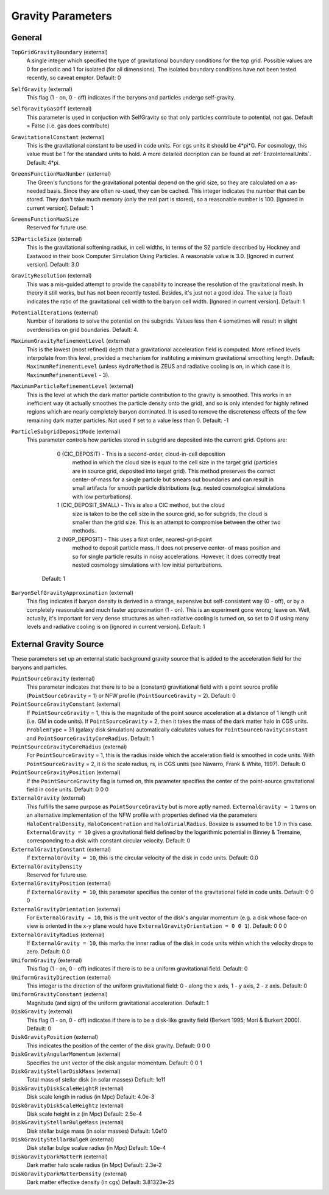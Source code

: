 Gravity Parameters
~~~~~~~~~~~~~~~~~~

General
^^^^^^^

``TopGridGravityBoundary`` (external)
    A single integer which specified the type of gravitational boundary
    conditions for the top grid. Possible values are 0 for periodic and
    1 for isolated (for all dimensions). The isolated boundary
    conditions have not been tested recently, so caveat emptor.
    Default: 0
``SelfGravity`` (external)
    This flag (1 - on, 0 - off) indicates if the baryons and particles
    undergo self-gravity.
``SelfGravityGasOff`` (external)
    This parameter is used in conjuction with SelfGravity so that only particles contribute to potential, not gas. Default = False (i.e. gas does contribute)
``GravitationalConstant`` (external)
    This is the gravitational constant to be used in code units. For cgs units it
    should be 4\*pi\*G. For cosmology, this value must be 1 for the
    standard units to hold. A more detailed decription can be found at :ref:`EnzoInternalUnits`. Default: 4\*pi.
``GreensFunctionMaxNumber`` (external)
    The Green's functions for the gravitational potential depend on the
    grid size, so they are calculated on a as-needed basis. Since they
    are often re-used, they can be cached. This integer indicates the
    number that can be stored. They don't take much memory (only the
    real part is stored), so a reasonable number is 100. [Ignored in
    current version]. Default: 1
``GreensFunctionMaxSize``
    Reserved for future use.
``S2ParticleSize`` (external)
    This is the gravitational softening radius, in cell widths, in
    terms of the S2 particle described by Hockney and Eastwood in their
    book Computer Simulation Using Particles. A reasonable value is
    3.0. [Ignored in current version]. Default: 3.0
``GravityResolution`` (external)
    This was a mis-guided attempt to provide the capability to increase
    the resolution of the gravitational mesh. In theory it still works,
    but has not been recently tested. Besides, it's just not a good
    idea. The value (a float) indicates the ratio of the gravitational
    cell width to the baryon cell width. [Ignored in current version].
    Default: 1
``PotentialIterations`` (external)
    Number of iterations to solve the potential on the subgrids. Values
    less than 4 sometimes will result in slight overdensities on grid
    boundaries. Default: 4.
``MaximumGravityRefinementLevel`` (external)
    This is the lowest (most refined) depth that a gravitational
    acceleration field is computed. More refined levels interpolate
    from this level, provided a mechanism for instituting a minimum
    gravitational smoothing length. Default: ``MaximumRefinementLevel``
    (unless ``HydroMethod`` is ZEUS and radiative cooling is on, in which
    case it is ``MaximumRefinementLevel`` - 3).
``MaximumParticleRefinementLevel`` (external)
    This is the level at which the dark matter particle contribution to
    the gravity is smoothed. This works in an inefficient way (it
    actually smoothes the particle density onto the grid), and so is
    only intended for highly refined regions which are nearly
    completely baryon dominated. It is used to remove the discreteness
    effects of the few remaining dark matter particles. Not used if set
    to a value less than 0. Default: -1
``ParticleSubgridDepositMode`` (external)
    This parameter controls how particles stored in subgrid are deposited
    into the current grid.  Options are:
      0 (CIC_DEPOSIT) - This is a second-order, cloud-in-cell deposition
         method in which the cloud size is equal to the cell size in
         the target grid (particles are in source grid, deposited into
         target grid).  This method preserves the correct center-of-mass
         for a single particle but smears out boundaries and can result
         in small artifacts for smooth particle distributions (e.g.
         nested cosmological simulations with low perturbations).
      1 (CIC_DEPOSIT_SMALL) - This is also a CIC method, but the cloud
         size is taken to be the cell size in the source grid, so for
         subgrids, the cloud is smaller than the grid size.  This
         is an attempt to compromise between the other two methods.
      2 (NGP_DEPOSIT) - This uses a first order, nearest-grid-point
        method to deposit particle mass.  It does not preserve center-
        of mass position and so for single particle results in noisy
        accelerations.  However, it does correctly treat nested
        cosmology simulations with low initial perturbations.
     Default: 1
``BaryonSelfGravityApproximation`` (external)
    This flag indicates if baryon density is derived in a strange,
    expensive but self-consistent way (0 - off), or by a completely
    reasonable and much faster approximation (1 - on). This is an
    experiment gone wrong; leave on. Well, actually, it's important for
    very dense structures as when radiative cooling is turned on, so
    set to 0 if using many levels and radiative cooling is on [ignored
    in current version]. Default: 1

External Gravity Source
^^^^^^^^^^^^^^^^^^^^^^^

These parameters set up an external static background gravity source that is
added to the acceleration field for the baryons and particles.

``PointSourceGravity`` (external)
    This parameter indicates that there is to be a
    (constant) gravitational field with a point source profile (``PointSourceGravity`` =
    1) or NFW profile (``PointSourceGravity`` = 2). Default: 0
``PointSourceGravityConstant`` (external)
    If ``PointSourceGravity`` = 1, this is the magnitude of the point
    source acceleration at a distance of 1
    length unit (i.e. GM in code units). If ``PointSourceGravity`` =
    2, then it takes the mass of the dark matter halo in CGS
    units. ``ProblemType`` = 31 (galaxy disk simulation) automatically calculates
    values for ``PointSourceGravityConstant`` and
    ``PointSourceGravityCoreRadius``. Default: 1
``PointSourceGravityCoreRadius`` (external)
    For ``PointSourceGravity`` = 1, this is the radius inside which
    the acceleration field is smoothed in code units. With ``PointSourceGravity`` =
    2, it is the scale radius, rs, in CGS units (see Navarro, Frank & White,
    1997). Default: 0
``PointSourceGravityPosition`` (external)
    If the ``PointSourceGravity`` flag is turned on, this parameter
    specifies the center of the point-source gravitational field in
    code units. Default: 0 0 0
``ExternalGravity`` (external)
   This fulfills the same purpose as ``PointSourceGravity`` but is
   more aptly named. ``ExternalGravity = 1`` turns on an alternative
   implementation of the NFW profile with properties
   defined via the parameters ``HaloCentralDensity``, ``HaloConcentration`` and ``HaloVirialRadius``. Boxsize is assumed to be 1.0 in this case. ``ExternalGravity = 10`` gives a gravitational field defined by the logarithmic potential in Binney & Tremaine, corresponding to a disk with constant circular velocity.  Default: 0 
``ExternalGravityConstant`` (external)
    If ``ExternalGravity = 10``, this is the circular velocity of the disk in code units. Default: 0.0
``ExternalGravityDensity`` 
   Reserved for future use.
``ExternalGravityPosition`` (external)
    If ``ExternalGravity = 10``, this parameter specifies the center of the gravitational field in code units. Default: 0 0 0
``ExternalGravityOrientation`` (external)
    For ``ExternalGravity = 10``, this is the unit vector of the disk's angular momentum (e.g. a disk whose face-on view is oriented in the x-y plane would have ``ExternalGravityOrientation = 0 0 1``). Default: 0 0 0 
``ExternalGravityRadius`` (external)
   If ``ExternalGravity = 10``, this marks the inner radius of the disk in code units within which the velocity drops to zero. Default: 0.0
``UniformGravity`` (external)
    This flag (1 - on, 0 - off) indicates if there is to be a uniform
    gravitational field. Default: 0
``UniformGravityDirection`` (external)
    This integer is the direction of the uniform gravitational field: 0
    - along the x axis, 1 - y axis, 2 - z axis. Default: 0
``UniformGravityConstant`` (external)
    Magnitude (and sign) of the uniform gravitational acceleration.
    Default: 1
``DiskGravity`` (external)
    This flag (1 - on, 0 - off) indicates if there is to be a
    disk-like gravity field (Berkert 1995; Mori & Burkert 2000).  Default: 0
``DiskGravityPosition`` (external)
    This indicates the position of the center of the disk gravity.
    Default: 0 0 0
``DiskGravityAngularMomentum`` (external)
    Specifies the unit vector of the disk angular momentum.
    Default: 0 0 1
``DiskGravityStellarDiskMass`` (external)
    Total mass of stellar disk (in solar masses)
    Default: 1e11
``DiskGravityDiskScaleHeightR`` (external)
    Disk scale length in radius (in Mpc)
    Default: 4.0e-3
``DiskGravityDiskScaleHeightz`` (external)
    Disk scale height in z (in Mpc)
    Default: 2.5e-4
``DiskGravityStellarBulgeMass`` (external)
    Disk stellar bulge mass (in solar masses)
    Default: 1.0e10
``DiskGravityStellarBulgeR`` (external)
    Disk stellar bulge scalue radius (in Mpc)
    Default: 1.0e-4
``DiskGravityDarkMatterR`` (external)
    Dark matter halo scale radius (in Mpc)
    Default: 2.3e-2
``DiskGravityDarkMatterDensity`` (external)
    Dark matter effective density (in cgs)
    Default: 3.81323e-25

